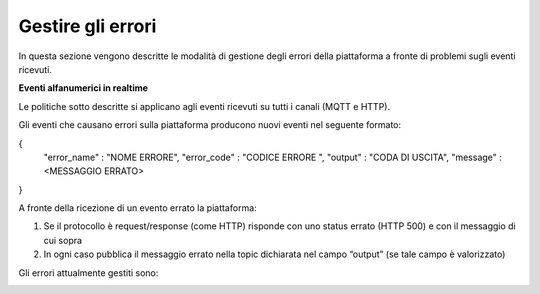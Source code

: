 .. _gestire_errori:

**Gestire gli errori**
*****************************************

In questa sezione vengono descritte le modalità di gestione degli errori della piattaforma a fronte di problemi sugli eventi ricevuti.

**Eventi alfanumerici in realtime**

Le politiche sotto descritte si applicano agli eventi ricevuti su tutti i canali (MQTT e HTTP).

Gli eventi che causano errori sulla piattaforma producono nuovi eventi nel seguente formato:

{
 "error_name" : "NOME ERRORE",
 "error_code" : "CODICE ERRORE ",
 "output" : "CODA DI USCITA",
 "message" : <MESSAGGIO ERRATO>
}

A fronte della ricezione di un evento errato la piattaforma:

1.	Se il protocollo è request/response (come HTTP) risponde con uno status errato (HTTP 500) e con il messaggio di cui sopra
2.	In ogni caso pubblica il messaggio errato nella topic dichiarata nel campo “output” (se tale campo è valorizzato)

Gli errori attualmente gestiti sono:

.. image:: img/Errori.png


